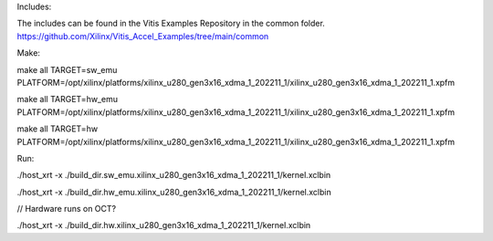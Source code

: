 Includes: 

The includes can be found in the Vitis Examples Repository in the common folder. https://github.com/Xilinx/Vitis_Accel_Examples/tree/main/common

Make: 

make all TARGET=sw_emu PLATFORM=/opt/xilinx/platforms/xilinx_u280_gen3x16_xdma_1_202211_1/xilinx_u280_gen3x16_xdma_1_202211_1.xpfm

make all TARGET=hw_emu PLATFORM=/opt/xilinx/platforms/xilinx_u280_gen3x16_xdma_1_202211_1/xilinx_u280_gen3x16_xdma_1_202211_1.xpfm

make all TARGET=hw PLATFORM=/opt/xilinx/platforms/xilinx_u280_gen3x16_xdma_1_202211_1/xilinx_u280_gen3x16_xdma_1_202211_1.xpfm

Run:

./host_xrt -x ./build_dir.sw_emu.xilinx_u280_gen3x16_xdma_1_202211_1/kernel.xclbin

./host_xrt -x ./build_dir.hw_emu.xilinx_u280_gen3x16_xdma_1_202211_1/kernel.xclbin

// Hardware runs on OCT?

./host_xrt -x ./build_dir.hw.xilinx_u280_gen3x16_xdma_1_202211_1/kernel.xclbin
